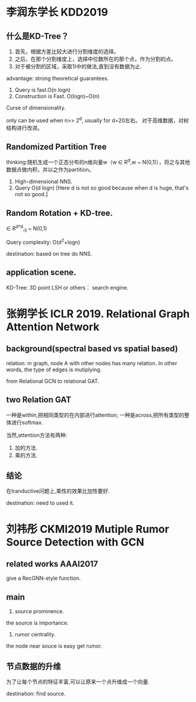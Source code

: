 * 李润东学长 KDD2019 
** 什么是KD-Tree？
1) 首先，根据方差比较大进行分割维度的选择。
2) 之后，在那个分割维度上，选择中位数所在的那个点，作为分割的点。
3) 对于被分割的区域，采取1)中的做法,直到没有数据为止.
advantage: strong theoretical guarantees.
1. Query is fast.O(n logn)
2. Construction is Fast. O(logn)~O(n)

Curse of dimensionality.

only can be used when n>> 2^d, usually for d=20左右。
对于高维数据，对树结构进行改进。
** Randomized Partition Tree
thinking:随机生成一个正态分布的n维向量w（w \in R^d,w ~ N(0,1)），将之与其他数据点做内积，并以之作为partition。
1. High-dimensional NNS.
2. Query O(d logn) [Here d is not so good because when d is huge, that's not so good.]

** Random Rotation + KD-tree.
\Gammar \in R^{d*d},\Gammar_ij ~ N(0,1)

Query complexity: O(d^2+logn)

destination: based on tree do NNS.
** application scene.                                                                                        
KD-Tree: 3D point
LSH or others： search engine.

* 张朔学长 ICLR 2019.  Relational Graph Attention Network
** background(spectral based vs spatial based)
relation: in graph, node A with other nodes has many relation.
In other words, the type of edges is mutiplying.

from Relational GCN to relational GAT.
** two Relation GAT  
一种是within,把相同类型的在内部进行attention;
一种是across,把所有类型的整体进行softmax.

当然,attention方法有两种:
1. 加的方法.
2. 乘的方法.

** 结论
在tranductive问题上,乘性的效果比加性要好.

destination: need to used it.

* 刘祎彤 CKMI2019 Mutiple Rumor Source Detection with GCN
** related works AAAI2017
give a RecGNN-style function.
** main
1. source prominence.
the source is importance.

2. rumor centrality.
the node near souce is easy get rumor.

** 节点数据的升维
为了让每个节点的特征丰富,可以让原来一个点升维成一个向量.

destination: find source.





